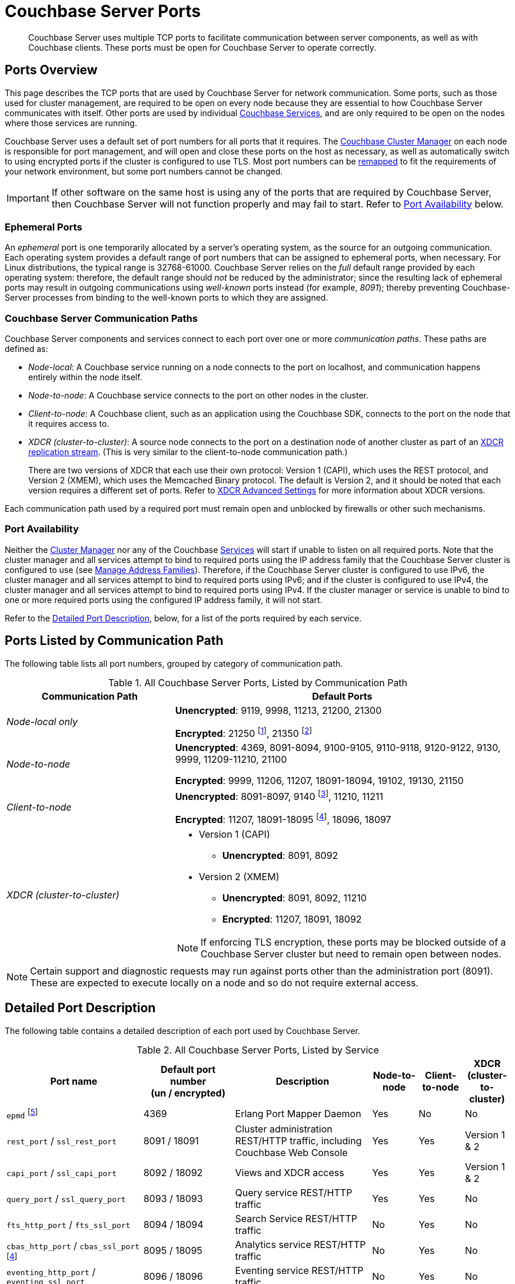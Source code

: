 = Couchbase Server Ports
:description: Couchbase Server uses multiple TCP ports to facilitate communication between server components, as well as with Couchbase clients.
:fn-eventing-debug-port: pass:n[footnote:fn-eventing-debug-port[pass:n[The Eventing Service Debugger port `eventing_debug_port` (9140) is an internal port and is not supported for external access outside of the cluster. You should only use this port in your development environments.\]]]
:fn-analytics-encrypted-port: footnote:fn-analytics-encrypted-port[The Analytics Service encrypted port 18095 is not currently used, but is reserved for future use.]
:fn-encrypted-traffic-port: footnote:fn-encrypted-traffic-port[The Cluster Management Exchange encrypted port 21250 is not currently used, but is reserved for future use.]
:fn-encrypted-communication-port: footnote:fn-encrypted-communication-port[The Cluster Management Exchange encrypted port 21350 is not currently used, but is reserved for future use.]

[abstract]
{description}
These ports must be open for Couchbase Server to operate correctly.

== Ports Overview

This page describes the TCP ports that are used by Couchbase Server for network communication.
Some ports, such as those used for cluster management, are required to be open on every node because they are essential to how Couchbase Server communicates with itself.
Other ports are used by individual xref:learn:services-and-indexes/services/services.adoc[Couchbase Services], and are only required to be open on the nodes where those services are running.

Couchbase Server uses a default set of port numbers for all ports that it requires.
The xref:learn:clusters-and-availability/cluster-manager.adoc[Couchbase Cluster Manager] on each node is responsible for port management, and will open and close these ports on the host as necessary, as well as automatically switch to using encrypted ports if the cluster is configured to use TLS.
Most port numbers can be <<map-custom-ports,remapped>> to fit the requirements of your network environment, but some port numbers cannot be changed.

IMPORTANT: If other software on the same host is using any of the ports that are required by Couchbase Server, then Couchbase Server will not function properly and may fail to start.
Refer to <<port-availability>> below.

=== Ephemeral Ports

An _ephemeral_ port is one temporarily allocated by a server's operating system, as the source for an outgoing communication.
Each operating system provides a default range of port numbers that can be assigned to ephemeral ports, when necessary.
For Linux distributions, the typical range is 32768-61000.
Couchbase Server relies on the _full_ default range provided by each operating system: therefore, the default range should _not_ be reduced by the administrator; since the resulting lack of ephemeral ports may result in outgoing communications using _well-known_ ports instead (for example, _8091_); thereby preventing Couchbase-Server processes from binding to the well-known ports to which they are assigned.

=== Couchbase Server Communication Paths

Couchbase Server components and services connect to each port over one or more _communication paths_.
These paths are defined as:

* _Node-local_: A Couchbase service running on a node connects to the port on localhost, and communication happens entirely within the node itself.

* _Node-to-node_: A Couchbase service connects to the port on other nodes in the cluster.

* _Client-to-node_: A Couchbase client, such as an application using the Couchbase SDK, connects to the port on the node that it requires access to.

* _XDCR (cluster-to-cluster)_: A source node connects to the port on a destination node of another cluster as part of an xref:manage:manage-xdcr/prepare-for-xdcr.adoc[XDCR replication stream].
(This is very similar to the client-to-node communication path.)
+
There are two versions of XDCR that each use their own protocol: Version 1 (CAPI), which uses the REST protocol, and Version 2 (XMEM), which uses the Memcached Binary protocol.
The default is Version 2, and it should be noted that each version requires a different set of ports.
Refer to xref:xdcr-reference:xdcr-advanced-settings.adoc[XDCR Advanced Settings] for more information about XDCR versions.

Each communication path used by a required port must remain open and unblocked by firewalls or other such mechanisms.

[[port-availability]]
=== Port Availability

Neither the xref:learn:clusters-and-availability/cluster-manager.adoc[Cluster Manager] nor any of the Couchbase xref:learn:services-and-indexes/services/services.adoc[Services] will start if unable to listen on all required ports.
Note that the cluster manager and all services attempt to bind to required ports using the IP address family  that the Couchbase Server cluster is configured to use (see xref:manage:manage-nodes/manage-address-families.adoc[Manage Address Families]).
Therefore, if the Couchbase Server cluster is configured to use IPv6, the cluster manager and all services attempt to bind to required ports using IPv6; and if the cluster is configured to use IPv4, the cluster manager and all services attempt to bind to required ports using IPv4.
If the cluster manager or service is unable to bind to one or more required ports using the configured IP address family, it will not start.

Refer to the xref:install:install-ports.adoc#detailed-port-description[Detailed Port Description], below, for a list of the ports required by each service.

== Ports Listed by Communication Path

The following table lists all port numbers, grouped by category of communication path.

.All Couchbase Server Ports, Listed by Communication Path
[#table-ports-communication-path,cols="1,2",options=header]
|===

| Communication Path | Default Ports

| _Node-local only_
| *Unencrypted*: 9119, 9998, 11213, 21200, 21300

*Encrypted*: 21250 {fn-encrypted-traffic-port}, 21350 {fn-encrypted-communication-port}

| _Node-to-node_
| *Unencrypted*: 4369, 8091-8094, 9100-9105, 9110-9118, 9120-9122, 9130, 9999, 11209-11210, 21100

*Encrypted*: 9999, 11206, 11207, 18091-18094, 19102, 19130, 21150

| _Client-to-node_
| *Unencrypted*: 8091-8097, 9140 {fn-eventing-debug-port}, 11210, 11211

*Encrypted*: 11207, 18091-18095 {fn-analytics-encrypted-port}, 18096, 18097

| _XDCR (cluster-to-cluster)_
a| * Version 1 (CAPI)
** *Unencrypted*: 8091, 8092
* Version 2 (XMEM)
** *Unencrypted*: 8091, 8092, 11210
** *Encrypted*: 11207, 18091, 18092

NOTE: If enforcing TLS encryption, these ports may be blocked outside of a Couchbase Server cluster but need to remain open between nodes.
|===

NOTE: Certain support and diagnostic requests may run against ports other than the administration port (8091).
These are expected to execute locally on a node and so do not require external access.

[#detailed-port-description]
== Detailed Port Description

The following table contains a detailed description of each port used by Couchbase Server.

.All Couchbase Server Ports, Listed by Service
[#table-ports-detailed,cols="3,2,3,1,1,1",options=header]
|===
| Port name
| Default port number +
(un / encrypted)
| Description
| Node-to-node
| Client-to-node
| XDCR (cluster-to-cluster)

| `epmd` footnote:fn-cannot-remap[This port cannot be remapped.]
| 4369
| Erlang Port Mapper Daemon
| Yes
| No
| No

| `rest_port` / `ssl_rest_port`
| 8091 / 18091
| Cluster administration REST/HTTP traffic, including Couchbase Web Console
| Yes
| Yes
| Version 1 & 2

| `capi_port` / `ssl_capi_port`
| 8092 / 18092
| Views and XDCR access
| Yes
| Yes
| Version 1 & 2

| `query_port` / `ssl_query_port`
| 8093 / 18093
| Query service REST/HTTP traffic
| Yes
| Yes
| No

| `fts_http_port` / `fts_ssl_port`
| 8094 / 18094
| Search Service REST/HTTP traffic
| No
| Yes
| No

| `cbas_http_port` / `cbas_ssl_port` footnote:fn-analytics-encrypted-port[]
| 8095 / 18095
| Analytics service REST/HTTP traffic
| No
| Yes
| No

| `eventing_http_port` / `eventing_ssl_port`
| 8096 / 18096
| Eventing service REST/HTTP traffic
| No
| Yes
| No

| `backup_http_port` / `backup_ssl_port`
| 8097 / 18097
| Backup service REST/HTTP traffic
| No
| Yes
| No

| `indexer_admin_port`
| 9100
| Indexer service
| Yes
| No
| No

| `indexer_scan_port`
| 9101
| Indexer service
| Yes
| No
| No

| `indexer_http_port`
| 9102
| Indexer service
| Yes
| No
| No

| `indexer_https_port`
| 19102
| Indexer service
| Yes
| No
| No

| `indexer_stinit_port`
| 9103
| Indexer service
| Yes
| No
| No

| `indexer_stcatchup_port`
| 9104
| Indexer service
| Yes
| No
| No

| `indexer_stmaint_port`
| 9105
| Indexer service
| Yes
| No
| No

| `cbas_admin_port`
| 9110
| Analytics service
| Yes
| No
| No

| `cbas_cc_http_port`
| 9111
| Analytics service
| Yes
| No
| No

| `cbas_cc_cluster_port`
| 9112
| Analytics service
| Yes
| No
| No

| `cbas_cc_client_port`
| 9113
| Analytics service
| Yes
| No
| No

| `cbas_console_port`
| 9114
| Analytics service
| Yes
| No
| No

| `cbas_cluster_port`
| 9115
| Analytics service
| Yes
| No
| No

| `cbas_data_port`
| 9116
| Analytics service
| Yes
| No
| No

| `cbas_result_port`
| 9117
| Analytics service
| Yes
| No
| No

| `cbas_messaging_port`
| 9118
| Analytics service
| Yes
| No
| No

| `cbas_auth_port`
| 9119
| Analytics service

(node-local only)
| No
| No
| No

| `cbas_replication_port`
| 9120
| Analytics service
| Yes
| No
| No

| `cbas_metadata_port`
| 9121
| Analytics service
| Yes
| No
| No

| `cbas_metadata_callback_port`
| 9122
| Analytics service
| Yes
| No
| No

| `fts_grpc_port` / `fts_grpc_ssl_port`
| 9130 / 19130
a| Search Service gRPC port used for xref:learn:services-and-indexes/services/search-service.adoc[scatter-gather] operations between FTS nodes
| Yes
| No
| No

| `eventing_debug_port` footnote:fn-eventing-debug-port[]
| 9140
| Eventing Service Debugger
| No
| Yes
| No

| `backup_grpc_port`
| 9124
| Backup Service gRPC
| Yes
| No
| No

| `xdcr_rest_port`
| 9998
| XDCR REST port

(node-local only)
| No
| No
| No

| `projector_port`
| 9999 / 9999
| Indexer service
| Yes
| No
| No

| `memcached_dedicated_port` / `memcached_dedicated_ssl_port`
| 11209 / 11206
| Data Service and ns_server. Used for important control-commands; e.g. creation of buckets and vBuckets, and compaction.
| Yes
| No
| No

| `memcached_port` / `memcached_ssl_port`
| 11210 / 11207
| Data Service
| Yes
| Yes
| Version 2

| Cluster Management Exchange
| 21100 / 21150
| Cluster management traffic and communication
| Yes
| No
| No

| Cluster Management Exchange footnote:fn-encrypted-traffic-port[]
| 21200 / 21250
| Cluster management traffic and communication

(node-local only)
| No
| No
| No

| Cluster Management Exchange footnote:fn-encrypted-communication-port[]
| 21300 / 21350
| Cluster management traffic and communication

(node-local only)
| No
| No
| No
|===

[#map-custom-ports]
== Custom Port Mapping

Most, but not all, port numbers used by Couchbase Server can be remapped from their defaults to fit the requirements of your network environment.
Refer to <<table-ports-detailed>> for details about default ports and whether or not they can be remapped.

Changing the port mappings will require a reset and reconfiguration of any Couchbase Server node.

WARNING: Changing port mappings should only be done at the time of initial node/cluster setup as the required reset and reconfiguration will also purge all data on the node.

.To Change Port Mapping
. xref:install-intro.adoc[Install Couchbase Server].
. xref:startup-shutdown.adoc[Stop the Couchbase Server service].
. For most ports, you'll need to edit the Couchbase Server [.path]_static_config_ file.
(This will be wherever you put the path to [.path]_/couchbase/etc/couchbase/static_config_ in multi-node installations.)
+
[source,console]
----
vi /opt/couchbase/etc/couchbase/static_config
----
+
If you're remapping the CAPI port (8092 / 18092) you'll need to edit the [.path]_/opt/couchbase/etc/couchdb/default.d/capi.ini_ file and replace 8092 with the new port number.
. Add each custom port map entry on its own line, using the following format (enclosed in braces and terminated by a period):
+
[source,console,subs=+quotes]
----
{[.var]_port-name_, [.var]_port-number_}.
----
+
For example, to change the REST API port from 8091 to 9000, you would add the following line:
+
[source,console]
----
{rest_port, 9000}.
----
+
Once you've added all of your custom port mappings, save the file and close your text editor.
. If Couchbase Server was previously configured, you'll need to delete the [.path]_/opt/couchbase/var/lib/couchbase/config/config.dat_ file and files in the [.path]_/opt/couchbase/var/lib/couchbase/config/chronicle/_ directory to remove the old configuration.
+
[source,console]
----
rm -rf /opt/couchbase/var/lib/couchbase/config/config.dat
rm -rf /opt/couchbase/var/lib/couchbase/config/chronicle/*
----
. xref:startup-shutdown.adoc[Start Couchbase Server].

Any ports not given a custom mapping in the [.path]_static_config_ file will continue to be assigned their defaults, which are listed in <<table-ports-detailed>>.
